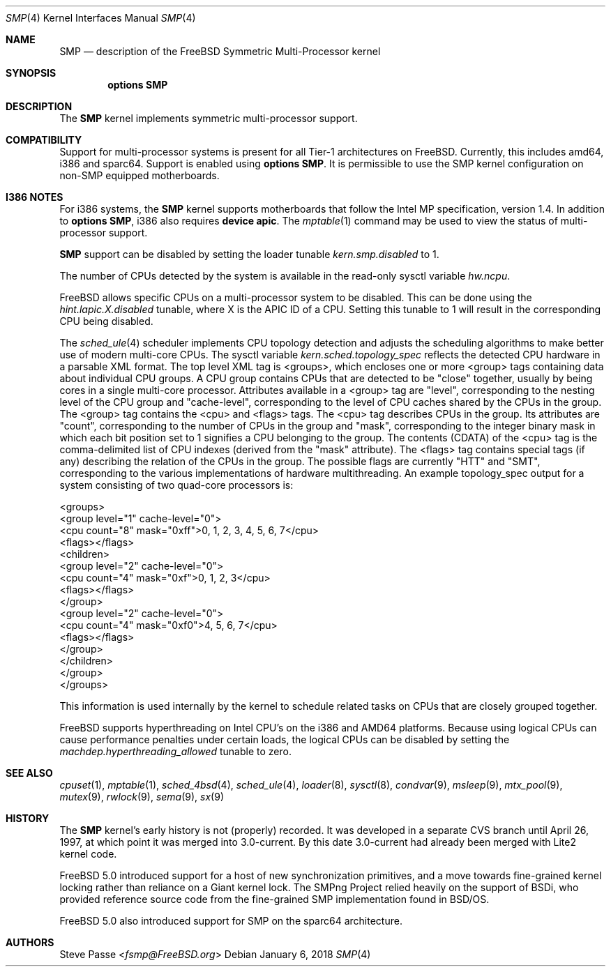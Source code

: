 .\" Copyright (c) 1997
.\"	Steve Passe <fsmp@FreeBSD.org>.  All rights reserved.
.\"
.\" Redistribution and use in source and binary forms, with or without
.\" modification, are permitted provided that the following conditions
.\" are met:
.\" 1. Redistributions of source code must retain the above copyright
.\"    notice, this list of conditions and the following disclaimer.
.\" 2. The name of the developer may NOT be used to endorse or promote products
.\"    derived from this software without specific prior written permission.
.\"
.\" THIS SOFTWARE IS PROVIDED BY THE AUTHOR AND CONTRIBUTORS ``AS IS'' AND
.\" ANY EXPRESS OR IMPLIED WARRANTIES, INCLUDING, BUT NOT LIMITED TO, THE
.\" IMPLIED WARRANTIES OF MERCHANTABILITY AND FITNESS FOR A PARTICULAR PURPOSE
.\" ARE DISCLAIMED.  IN NO EVENT SHALL THE AUTHOR OR CONTRIBUTORS BE LIABLE
.\" FOR ANY DIRECT, INDIRECT, INCIDENTAL, SPECIAL, EXEMPLARY, OR CONSEQUENTIAL
.\" DAMAGES (INCLUDING, BUT NOT LIMITED TO, PROCUREMENT OF SUBSTITUTE GOODS
.\" OR SERVICES; LOSS OF USE, DATA, OR PROFITS; OR BUSINESS INTERRUPTION)
.\" HOWEVER CAUSED AND ON ANY THEORY OF LIABILITY, WHETHER IN CONTRACT, STRICT
.\" LIABILITY, OR TORT (INCLUDING NEGLIGENCE OR OTHERWISE) ARISING IN ANY WAY
.\" OUT OF THE USE OF THIS SOFTWARE, EVEN IF ADVISED OF THE POSSIBILITY OF
.\" SUCH DAMAGE.
.\"
.\" $FreeBSD: stable/11/share/man/man4/smp.4 327870 2018-01-12 10:51:42Z kib $
.\"
.Dd January 6, 2018
.Dt SMP 4
.Os
.Sh NAME
.Nm SMP
.Nd description of the FreeBSD Symmetric Multi-Processor kernel
.Sh SYNOPSIS
.Cd options SMP
.Sh DESCRIPTION
The
.Nm
kernel implements symmetric multi-processor support.
.Sh COMPATIBILITY
Support for multi-processor systems is present for all Tier-1
architectures on
.Fx .
Currently, this includes amd64, i386 and sparc64.
Support is enabled using
.Cd options SMP .
It is permissible to use the SMP kernel configuration on non-SMP equipped
motherboards.
.Sh I386 NOTES
For i386 systems, the
.Nm
kernel supports motherboards that follow the Intel MP specification,
version 1.4.
In addition to
.Cd options SMP ,
i386 also requires
.Cd device apic .
The
.Xr mptable 1
command may be used to view the status of multi-processor support.
.Pp
.Nm
support can be disabled by setting the loader tunable
.Va kern.smp.disabled
to 1.
.Pp
The number of CPUs detected by the system is available in
the read-only sysctl variable
.Va hw.ncpu .
.Pp
.Fx
allows specific CPUs on a multi-processor system to be disabled.
This can be done using the
.Va hint.lapic.X.disabled
tunable, where X is the APIC ID of a CPU.
Setting this tunable to 1 will result in the corresponding CPU being
disabled.
.Pp
The
.Xr sched_ule 4
scheduler implements CPU topology detection and adjusts the scheduling
algorithms to make better use of modern multi-core CPUs.
The sysctl variable
.Va kern.sched.topology_spec
reflects the detected CPU hardware in a parsable XML format.
The top level XML tag is <groups>, which encloses one or more <group> tags
containing data about individual CPU groups.
A CPU group contains CPUs that are detected to be "close" together, usually
by being cores in a single multi-core processor.
Attributes available in a <group> tag are "level", corresponding to the
nesting level of the CPU group and "cache-level", corresponding to the
level of CPU caches shared by the CPUs in the group.
The <group> tag contains the <cpu> and <flags> tags.
The <cpu> tag describes CPUs in the group.
Its attributes are "count", corresponding to the number of CPUs in the
group and "mask", corresponding to the integer binary mask in which
each bit position set to 1 signifies a CPU belonging to the group.
The contents (CDATA) of the <cpu> tag is the comma-delimited list
of CPU indexes (derived from the "mask" attribute).
The <flags> tag contains special tags (if any) describing the relation
of the CPUs in the group.
The possible flags are currently "HTT" and "SMT", corresponding to
the various implementations of hardware multithreading.
An example topology_spec output for a system consisting of
two quad-core processors is:
.Bd -literal
<groups>
  <group level="1" cache-level="0">
    <cpu count="8" mask="0xff">0, 1, 2, 3, 4, 5, 6, 7</cpu>
    <flags></flags>
    <children>
      <group level="2" cache-level="0">
        <cpu count="4" mask="0xf">0, 1, 2, 3</cpu>
        <flags></flags>
      </group>
      <group level="2" cache-level="0">
        <cpu count="4" mask="0xf0">4, 5, 6, 7</cpu>
        <flags></flags>
      </group>
    </children>
  </group>
</groups>
.Ed
.Pp
This information is used internally by the kernel to schedule related
tasks on CPUs that are closely grouped together.
.Pp
.Fx
supports hyperthreading on Intel CPU's on the i386 and AMD64 platforms.
Because using logical CPUs can cause performance penalties under certain loads,
the logical CPUs can be disabled by setting the
.Va machdep.hyperthreading_allowed
tunable to zero.
.Sh SEE ALSO
.Xr cpuset 1 ,
.Xr mptable 1 ,
.Xr sched_4bsd 4 ,
.Xr sched_ule 4 ,
.Xr loader 8 ,
.Xr sysctl 8 ,
.Xr condvar 9 ,
.Xr msleep 9 ,
.Xr mtx_pool 9 ,
.Xr mutex 9 ,
.Xr rwlock 9 ,
.Xr sema 9 ,
.Xr sx 9
.Sh HISTORY
The
.Nm
kernel's early history is not (properly) recorded.
It was developed
in a separate CVS branch until April 26, 1997, at which point it was
merged into 3.0-current.
By this date 3.0-current had already been
merged with Lite2 kernel code.
.Pp
.Fx 5.0
introduced support for a host of new synchronization primitives, and
a move towards fine-grained kernel locking rather than reliance on
a Giant kernel lock.
The SMPng Project relied heavily on the support of BSDi, who provided
reference source code from the fine-grained SMP implementation found
in
.Bsx .
.Pp
.Fx 5.0
also introduced support for SMP on the sparc64 architecture.
.Sh AUTHORS
.An Steve Passe Aq Mt fsmp@FreeBSD.org
